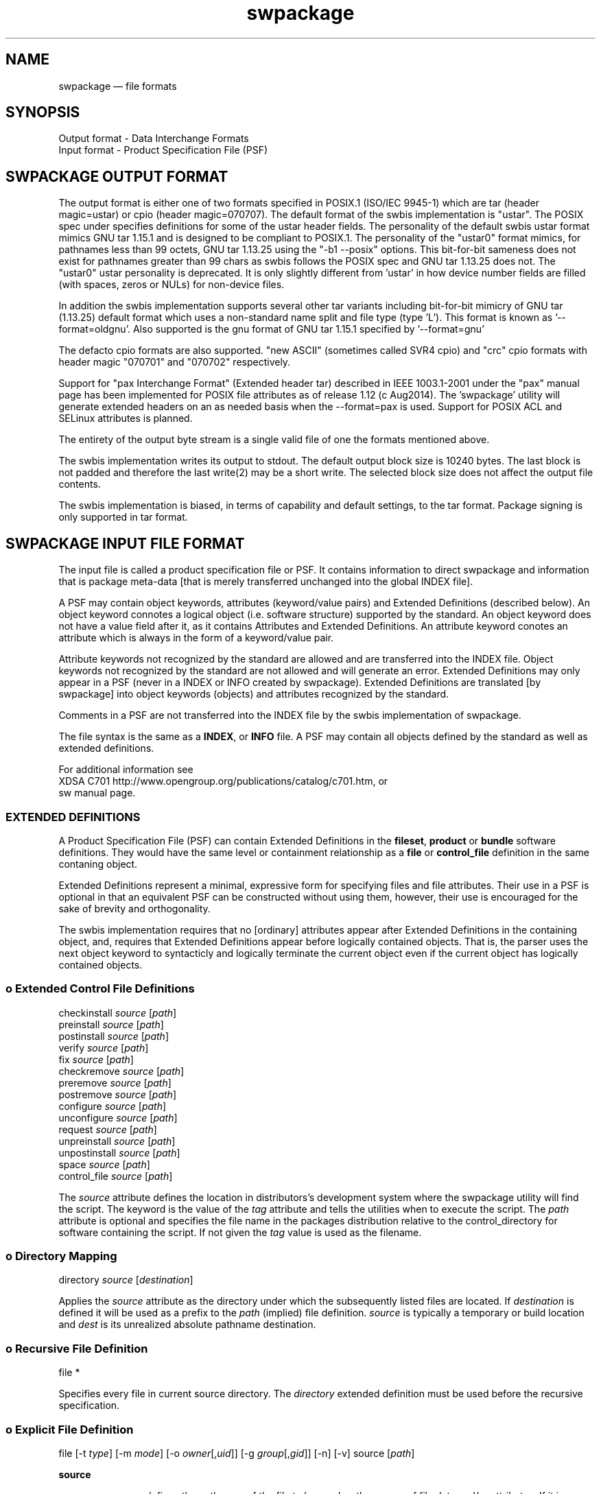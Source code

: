 ...\" $Header: /usr/src/docbook-to-man/cmd/RCS/docbook-to-man.sh,v 1.3 1996/06/17 03:36:49 fld Exp $
...\"
...\"	transcript compatibility for postscript use.
...\"
...\"	synopsis:  .P! <file.ps>
...\"
.de P!
\\&.
.fl			\" force out current output buffer
\\!%PB
\\!/showpage{}def
...\" the following is from Ken Flowers -- it prevents dictionary overflows
\\!/tempdict 200 dict def tempdict begin
.fl			\" prolog
.sy cat \\$1\" bring in postscript file
...\" the following line matches the tempdict above
\\!end % tempdict %
\\!PE
\\!.
.sp \\$2u	\" move below the image
..
.de pF
.ie     \\*(f1 .ds f1 \\n(.f
.el .ie \\*(f2 .ds f2 \\n(.f
.el .ie \\*(f3 .ds f3 \\n(.f
.el .ie \\*(f4 .ds f4 \\n(.f
.el .tm ? font overflow
.ft \\$1
..
.de fP
.ie     !\\*(f4 \{\
.	ft \\*(f4
.	ds f4\"
'	br \}
.el .ie !\\*(f3 \{\
.	ft \\*(f3
.	ds f3\"
'	br \}
.el .ie !\\*(f2 \{\
.	ft \\*(f2
.	ds f2\"
'	br \}
.el .ie !\\*(f1 \{\
.	ft \\*(f1
.	ds f1\"
'	br \}
.el .tm ? font underflow
..
.ds f1\"
.ds f2\"
.ds f3\"
.ds f4\"
.ta 8n 16n 24n 32n 40n 48n 56n 64n 72n 
.TH "swpackage" "5"
 
.hy 0 
.if n .na
.SH "NAME"
swpackage \(em file formats
.SH "SYNOPSIS"
.PP
.nf
Output format - Data Interchange Formats
Input format - Product Specification File (PSF)
.fi
.SH "SWPACKAGE OUTPUT FORMAT"
 
.PP
.br
The output format is either one of two formats specified in POSIX\&.1 (ISO/IEC 9945-1)
which are tar (header magic=ustar) or cpio (header magic=070707)\&.  
The default format of the swbis implementation is "ustar"\&.
The POSIX spec under specifies definitions for some of the ustar header fields\&.
The personality of the default swbis ustar format mimics GNU tar 1\&.15\&.1 and is designed
to be compliant to POSIX\&.1\&.
The personality of the "ustar0" format mimics, for pathnames less than
99 octets,  GNU tar 1\&.13\&.25 using the "-b1 --posix" options\&.
This bit-for-bit sameness does not exist for pathnames greater than 99 chars as swbis
follows the POSIX spec and GNU tar 1\&.13\&.25 does not\&.  The "ustar0" ustar personality is
deprecated\&.  It is only slightly different from \&'ustar\&' in how device number fields are
filled (with spaces, zeros or NULs) for non-device files\&.
.PP
.br
In addition the swbis implementation
supports several other tar variants including bit-for-bit mimicry of GNU tar (1\&.13\&.25) default
format which uses a non-standard name split and file type (type \&'L\&')\&.  This format is known as \&'--format=oldgnu\&'\&.
Also supported is the gnu format of GNU tar 1\&.15\&.1 specified by \&'--format=gnu\&'
.PP
.br
The defacto cpio formats are also supported\&.
"new ASCII" (sometimes called SVR4 cpio) and "crc" cpio formats with header magic "070701" and "070702"
respectively\&.
.PP
.br
Support for "pax Interchange Format" (Extended header tar) described in IEEE 1003\&.1-2001
under the "pax" manual page has been implemented for POSIX file attributes as of release 1\&.12 (c Aug2014)\&.
The \&'swpackage\&' utility will generate extended headers on an as needed basis when the --format=pax is used\&.
Support for POSIX ACL and SELinux attributes is planned\&.
.PP
.br
The entirety of the output byte stream is a single valid file of one the formats mentioned above\&.
.PP
.br
The swbis implementation writes its output to stdout\&.  The default output block size is 10240 bytes\&.
The last block is not padded and therefore the last write(2) may be a short write\&.
The selected block size does not affect the output file contents\&.
.PP
.br
The swbis implementation is biased, in terms of capability and default settings, to the tar format\&.
Package signing is only supported in tar format\&. 
.SH "SWPACKAGE INPUT FILE FORMAT"
 
.PP
The input file is called a product specification file or PSF\&.  It contains information to
direct swpackage and information that is package meta-data [that is merely transferred unchanged
into the global INDEX file]\&. 
.PP
A PSF may contain object keywords, attributes (keyword/value pairs) and Extended Definitions (described below)\&.
An object keyword connotes a logical object (i\&.e\&. software structure) supported by the standard\&.  An object keyword
does not have a value field after it, as it contains Attributes and Extended Definitions\&.
An attribute keyword conotes an attribute which is always in the form of a keyword/value pair\&.
.PP
Attribute keywords not recognized by the standard are allowed and are transferred into the INDEX file\&.
Object keywords not recognized by the standard are not allowed and will generate an error\&.
Extended Definitions may only appear in a PSF (never in a INDEX or INFO created by swpackage)\&.
Extended Definitions are translated [by swpackage] into object keywords (objects) and 
attributes recognized by the standard\&.
.PP
Comments in a PSF are not transferred into the INDEX file by the swbis implementation of swpackage\&.
.PP
The file syntax is the same as a \fBINDEX\fP, or \fBINFO\fP file\&.
A PSF may contain all objects defined by the standard as well as extended definitions\&.
.br
 
For additional information see
.br
XDSA C701 http://www\&.opengroup\&.org/publications/catalog/c701\&.htm, or
.br
sw manual page\&. 
.SS "EXTENDED DEFINITIONS"
 
.PP
A Product Specification File (PSF) can contain Extended Definitions in the
\fBfileset\fP, \fBproduct\fP or \fBbundle\fP software definitions\&.  They would have the same level or containment
relationship as a
\fBfile\fP or
\fBcontrol_file\fP definition in the same contaning object\&.
.PP
Extended Definitions represent a minimal, expressive form for specifying files and file attributes\&.
Their use in a PSF is optional in that an equivalent PSF can be constructed without using them,
however, their use is encouraged for the sake of brevity and orthogonality\&.
.PP
The swbis implementation requires that no [ordinary] attributes appear after Extended Definitions
in the containing object, and, requires that Extended Definitions appear before logically contained objects\&.
That is, the parser uses the next object keyword to syntacticly and logically terminate the
current object even if the current object has logically contained objects\&.
.SS "o  Extended Control File Definitions"
.PP
.nf
\f(CW
.br
     checkinstall  \fIsource\fP  [\fIpath\fP]
     preinstall    \fIsource\fP  [\fIpath\fP]
     postinstall   \fIsource\fP  [\fIpath\fP]
     verify        \fIsource\fP  [\fIpath\fP]
     fix           \fIsource\fP  [\fIpath\fP]
     checkremove   \fIsource\fP  [\fIpath\fP]
     preremove     \fIsource\fP  [\fIpath\fP]
     postremove    \fIsource\fP  [\fIpath\fP]
     configure     \fIsource\fP  [\fIpath\fP]
     unconfigure   \fIsource\fP  [\fIpath\fP]
     request       \fIsource\fP  [\fIpath\fP]
     unpreinstall  \fIsource\fP  [\fIpath\fP]
     unpostinstall \fIsource\fP  [\fIpath\fP]
     space         \fIsource\fP  [\fIpath\fP]
     control_file  \fIsource\fP  [\fIpath\fP]\fR
.fi
.PP
.PP
The \fIsource\fP attribute defines the location in distributors\&'s development system
where the swpackage utility will find the script\&.  The keyword is the value of the 
\fItag\fP attribute
and tells the utilities when to execute the script\&.
The \fIpath\fP attribute is optional and specifies the file name in the packages distribution
relative to the control_directory for software containing the script\&. If not given the 
\fItag\fP value is used as the filename\&.
.SS "o  Directory Mapping"
.PP
.nf
\f(CW
.br
   directory  \fIsource\fP  [\fIdestination\fP]
.br
\fR
.fi
.PP
.PP
Applies the \fIsource\fP attribute as the directory under which
the subsequently listed files are located\&.  If 
\fIdestination\fP is defined it will be used as a prefix to the 
\fIpath\fP (implied) file definition\&.  
\fIsource\fP is typically a temporary or build
location and 
\fIdest\fP is its unrealized absolute pathname destination\&.
.SS "o  Recursive File Definition"
.PP
.nf
\f(CW
.br
  file *
.br
\fR
.fi
.PP
.PP
Specifies every file in current source directory\&.
The \fIdirectory\fP extended definition must be used before the recursive specification\&.
.SS "o  Explicit File Definition"
.PP
.nf
\f(CW
.br
  file [-t \fItype\fP] [-m \fImode\fP] [-o \fIowner\fP[,\fIuid\fP]] [-g \fIgroup\fP[,\fIgid\fP]] [-n] [-v] source [\fIpath\fP]
.br
\fR
.fi
.PP
.PP
\fBsource\fP 
.RS
 
.PP
\fIsource\fP defines the pathname of the file to be used as the source of file data
and/or attributes\&.
If it is a relative path, then swpackage searches for this file relative to the
the source argument of the \fBdirectory\fP keyword, if set\&.
If \fBdirectory\fP keyword is not set then the search is relative to the
current working directory of the swpackage utility\&'s invocation\&.
.PP
All attributes for the destination file are taken from the source file, unless a
\fBfile_permissions\fP keyword is active, or the -m, -o, or -g options are also
included in the file specification\&.
.RE
.PP
\fBpath\fP 
.RS
 
\fIpath\fP defines the destination path where the file will be created or installed\&.
If it is a relative path, then the destination path of the of the
\fBdirectory\fP keyword must be active and will be used as the path prefix\&.
If path is not specified then 
\fIsource\fP is used as the value of path and directory mapping applied (if active)\&.
.RE
.PP
\fB-t type\fP 
.RS
 
\fItype\fP may one of \&'d\&' (directory), or  \&'h\&' (hard link), or \&'s\&' (symbolic link)\&.
.PP
-t d  Create a directory\&.
.br
If \fIpath\fP is not specified
\fIsource\fP is used as the path attribute\&.
.PP
-t h  Create a hard link\&.
.br
\fIpath\fP and \fIsource\fP are specified\&.
\fIsource\fP is used as the value of the 
\fIlink_source\fP attribute, and
\fIpath\fP is the value of the path attribute\&.
.PP
-t s  Create a symbolic link\&.
.br
\fIpath\fP and \fIsource\fP are specified\&.
\fIsource\fP is used as the value of the 
\fIlink_source\fP attribute, and
\fIpath\fP is the value of the path attribute\&.
.RE
.PP
\fB-m mode\fP 
.RS
 
\fImode\fP defines the octal mode for the file\&.
.RE
.SS "o  Default Permission Definition"
.PP
.nf
\f(CW
.br
  file_permissions [-m \fImode\fP] [-u \fIumask\fP] [-o [\fIowner\fP[,]][\fIuid\fP]] [-g [\fIgroup\fP[,]][\fIgid\fP]]
.br
\fR
.fi
.PP
.PP
Applies to subsequently listed file definitions in a fileset\&.  
These attributes will apply where the file attributes were not specified explicitly in a 
file definition\&.
Subsequent \fBfile_permissions\fP definitions
simply replace previous definitions (resetting all the options)\&.
.PP
To reset the file_permission state (i\&.e\&. turn it off) use one of the following:
    file_permissions "" 
.br
	or the preferred way is
.br
    file_permissions -u 000
.SS "o  Excluding Files"
.PP
.nf
\f(CW
.br
   exclude source
.br
\fR
.fi
.PP
.PP
Excludes a previously included file or an entire directory\&.
.br
.SS "o  Including Files"
.PP
.nf
\f(CW
.br
   include <\fIfilename\fP
.br
\fR
.fi
.PP
.PP
The contents of \fIfilename\fP may be more definitions for files\&.
The syntax of the included file is PSF syntax\&.
.br
 
.SS "SWBIS PSF CONVENTIONS"
 
.PP
This section describes attribute usage and conventions imposed by the swbis implementation\&.
Not all attributes are listed here\&.  Those that are have important effects or
particular interest\&.
.SS "o Distribution Attributes"
.PP
The standard defines a limited set of attributes for the distribution object\&.
An expanded set is suggested by the informative annex however a conforming
implementation is not required act on them\&.  The reason for this is a
distribution may be acted upon by a conforming utility in such a way that attributes
of the \fBdistribution\fP become invalid\&.
For this reason, some attributes that refer to an entire "package" [in other package managers]
are referred from the product object and attain their broadened scope by the distributor\&'s
convention that their distribution contains just one
\fBproduct\fP\&.
.PP
For example, the package NAME and VERSION are referred from the product tag and revision,
not the distribution\&'s\&.  This convention supports multiple products in a distribution and
is consistent with the standard\&. 
.PP
\fBtag\fP 
.RS
 
\fItag\fP is the short, file system friendly, name of the distribution\&.
Providing a distribution tag is optional\&.  The swbis implementation will use this as the
[single] path name prefix if there is no distribution\&.control_directory attribute\&.
A distribution tag attribute and swpackage\&'s response to it is an implementation extension\&.
The leading package path can also be controlled with the \&'\&'-W dir\&'\&' option\&. 
.RE
 
.PP
\fBcontrol_directory\fP 
.RS
 
\fIcontrol_directory\fP, in a distribution object, is the constant leading package path\&.
Providing this attribute is optional\&.
A distribution control_directory attribute and swpackage\&'s response to it is an implementation extension\&.
The leading package path can also be controlled with the \&'\&'-W dir\&'\&' option\&.  This attribute will be
generated by swpackage if not set in a PSF\&.
.RE
 
.SS "o Bundle Attributes"
.PP
A \fBbundle\fP defines a collection of products whether or not
the distribution has all the products present\&. 
.PP
\fBtag\fP 
.RS
 
\fItag\fP is the short, file system friendly, name of the bundle\&.
This value is used by the swbis implementation as a path name component in the
installed software catalog\&.  If it is not present the product tag is used\&.
.RE
 
.SS "o Product Attributes"
.PP
A \fBproduct\fP defines the software product\&.
.br
.PP
\fBtag\fP 
.RS
 
\fItag\fP is the short, file system friendly, name of the product\&.
This value is used by the swbis implementation as a path name component in the
installed software catalog\&.  It is required\&.  The swbis implementation uses it in a way 
that is analogous to the RPMTAG_NAME attribute, namely as the public recognizable name of
the package\&.
.RE
 
.PP
\fBcontrol_directory\fP 
.RS
 
Is the directory name in the distribution under which the product contents are located\&.
This value has no affect on the installed software catalog\&.  If it is not given in a PSF
then the
\fItag\fP is used\&.
.RE
 
.PP
\fBrevision\fP 
.RS
 
Is the product revision\&.  It should not contain a "RELEASE" attribute part or other
version suffix modifiers\&.
This value is used by the swbis implementation as a path name component in the
installed software catalog\&.  It is required by swinstall\&.
.RE
 
.PP
\fBvendor_tag\fP 
.RS
 
This is a short identifying name of the distributor that supplied the product and
may associate (refer to) a \fBvendor\fP object from the INDEX file that
has a matching tag attribute\&.
This attribute is optional\&.
This attribute value should strive to be unique among all distributors\&. The swbis implementation
modifies the intended usage slightly as a string that strives to be globally unique for a given
product\&.\fBtag\fP and product\&.\fBrevision\fP\&.
In this capacity it serves to distinguish products with the same revision and tag from the same or
different distributor\&.  It most closely maps to the RPMTAG_RELEASE or "debian_revision" attributes\&.
It is one of the version distinguishing attributes of a product specified by the standard\&. 
It is transfered into the installed_software catalog (not as a path name component) by swinstall\&.
If this attribute exists there should also be a
\fBvendor\fP object in the PSF in the distribution object that has this tag\&.
This attribute is assigned the value of RPMTAG_RELEASE by
swpackage when translating an RPM\&.
.RE
 
.PP
\fBarchitecture\fP 
.RS
 
This string is one of the version attributes\&.  It is used to disambiguate
products that have the same \fBtag\fP, \fBrevision\fP and \fBvendor_tag\fP\&.  It is not used for determining a products
compatibility with a host\&.
The form is implementation defined\&.
swbis uses the output of GNU \fBconfig\&.guess\fP as the value of
this string\&.  A wildcard pattern should not be used\&.
The canonical swbis architecture string can be
listed with \fBswlist\fP\&. For example
.PP
.nf
\f(CWswlist -a architecture @ localhost\fR
.fi
.PP
 Here are some example outputs from real systems\&.
.PP
.nf
\f(CW    System      `uname -srm`              architecture  
Red Hat 8\&.0:  Linux 2\&.4\&.18 i686        i686-pc-linux-gnu
OpenSolaris:  SunOS 5\&.11 i86pc         i386-pc-solaris2\&.11
NetBSD 3\&.1:   NetBSD 3\&.1 i386          i386-unknown-netbsdelf3\&.1
Red Hat 4\&.1:  Linux 2\&.0\&.36 i586        i586-pc-linux-gnulibc1
Debian 3\&.1:   Linux 2\&.6\&.8-2-386 i686   i686-pc-linux-gnu\fR
.fi
.PP
.RE
 
.PP
\fBos_name\fP 
\fBos_release\fP 
\fBos_version\fP 
\fBmachine_type\fP 
.RS
 
These attributes are used to determine compatibility with a host\&.
They correspond to the \fBuname\fP attributes defined by POSIX\&.1\&.
If an value is nil or non-existent it is assumed to match the host\&.
All attributes must match for there to be compatibility\&.  Distributors may
wish to make these values a shell pattern in their PSF\&'s so to match
the intended collection of hosts\&.
swbis uses \fBfnmatch\fP (with FLAGS=0) to determine a match\&.
.RE
 
.SS "o Fileset Attributes"
.PP
A \fBfileset\fP defines the fileset\&.
.br
.PP
\fBtag\fP 
.RS
 
\fItag\fP is the short, file system friendly, name of the fileset\&.
It is required although selection of filesets is  not yet supported therefore the end user
will have little to do with the fileset tag\&.
.RE
.PP
\fBcontrol_directory\fP 
.RS
 
Is the directory name in the product under which the fileset contents are located\&.
This value has no affect on the installed software catalog\&.  If it is not given in a PSF
then the
\fItag\fP is used\&.
.RE
.SS "o Example Source Package PSF"
.PP
This PSF packages every file is current directory\&. It uses nil control directories
so the package structure does not change relative to a vanilla tarball\&.
.PP
.nf
\f(CW
.br
 distribution
   description "fooit - a program from fooware
that does everything\&."
   title "fooit - a really cool program"
   COPYING < /usr/local/fooware/legalstuff/COPYING
 vendor
   the_term_vendor_is_misleading false
   tag fooware
   title fooware Consultancy Services, Inc\&.
   description ""
 vendor
   the_term_vendor_is_misleading true
   tag myfixes1
   title Bug fixes, Set 1
   description "a place for more detailed description"
 product
   tag fooit
   control_directory "" 
   revision 1\&.0
   vendor_tag myfixes1  # Matches the vendor object above
 fileset
    tag fooit-SOURCE
    control_directory ""
    directory \&.
    file *
    exclude catalog\fR
.fi
.PP
 
.SS "o Example Runtime (Binary) Package PSF"
.PP
This is a sample PSF for a runtime package\&.  It implies multiple products (e\&.g\&. sub-packages)
using the bundle\&.contents attribute\&.  Since the bundle and product tags exist in a un-regulated
namespace and are seen by end users they should be carefully chosen\&.   Note that the bundle
and product have the same tag which may force downstream users to disambiguate using software
selection syntax such as fooit,bv=* or fooit,pv=* \&.
.PP
.nf
\f(CW
.br
 distribution
   description "fooit - a program from fooware
that does everything\&."
   title "fooit - a really cool program"
   COPYING < /usr/local/fooware/legalstuff/COPYING

     vendor
        the_term_vendor_is_misleading false
        tag fooware
        title fooware Consultancy Services, Inc\&.
        description "Provider of the programs
 that do everything"

     vendor
        the_term_vendor_is_misleading true
         tag fw0
         title fooware fixes 
         description "More fixes from the fooware users"

#  Bundle definition:  Use a bundle
     bundle
         tag fooit
         vendor_tag fooware
         contents fooit,v=fw0 fooit-devel fooit-doc  

#  Product definition:
     product
         tag fooit   # This is the package name
         revision 1\&.0 # This is the package version
         vendor_tag fw0 # This is a release name e\&.g\&. RPMTAG_RELEASE
         postinstall scripts/postinstall
     fileset
          tag fooit-RUN
          file doc/man/man1/fooit\&.1 /usr/man/man1/fooit\&.1 
          file src/fooit /usr/bin/fooit\fR
.fi
.PP
 
.SH "APPLICABLE STANDARDS"
.PP
POSIX\&.1, IEEE Std 1387\&.2-1995 (Identical to ISO 15068-2:1999),
Open Group CAE C701\&.
.SH "SEE ALSO"
 XDSA C701 http://www\&.opengroup\&.org/publications/catalog/c701\&.htm
.br
 info swbis
.br
 sw(5)
.br
 swpackage(8)
 swbisparse(1) -- An implementation extension parser utility\&.
.br
.SH "IDENTIFICATION"
 Copyright (C) 2004,2005 Jim Lowe
 Version: 1\&.13\&.1
 Last Updated: 2006-07-01
 Copying Terms: GNU Free Documentation License
.SH "BUGS"
.PP
None
.\" created by instant / docbook-to-man, Fri 02 Nov 2018, 20:39
